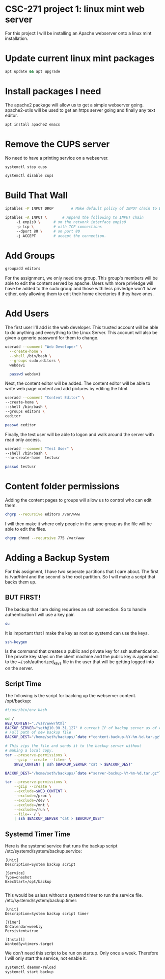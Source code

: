 * CSC-271 project 1: linux mint web server
For this project I will be installing an Apache webserver onto a linux mint installation.

* Update current linux mint packages
#+BEGIN_SRC bash
apt update && apt upgrade
#+END_SRC

* Install packages I need
The apache2 package will allow us to get a simple webserver going. apache2-utils will be used to get an https server going and finally any text editor.
#+BEGIN_SRC bash
apt install apache2 emacs
#+END_SRC

* Remove the CUPS server
No need to have a printing service on a webserver.
#+BEGIN_SRC bash
systemctl stop cups

systemctl disable cups
#+END_SRC

* Build That Wall
#+BEGIN_SRC bash
  iptables -P INPUT DROP 		# Make default policy of INPUT chain to DROP

  iptables -A INPUT \ 		# Append the following to INPUT chain
	   -i enp1s0 \		# on the network interface enp1s0
	   -p tcp \ 		# with TCP connections
	   --dport 80 \		# on port 80
	   -j ACCEPT		# accept the connection.
#+END_SRC


* Add Groups
#+BEGIN_SRC bash
groupadd editors
#+END_SRC
For the assignment, we only need one group. This group's members will be able to edit the content served by apache. Users with more privledge will have be added to the sudo group and those with less privledge won't have either, only allowing them to edit their home directories if they have ones.

* Add Users
The first user I'll add is the web developer. This trusted account will be able to do anything and everything to the Linux Server. This account will also be given a generic password for them to change.
#+BEGIN_SRC bash
useradd --comment "Web Developer" \
  --create-home \
  --shell /bin/bash \
  --groups sudo,editors \
  webdev1

  passwd webdev1
#+END_SRC
Next, the content editor will be added. The content editor will be able to write web page content and add pictures by editing the html.

#+BEGIN_SRC bash
  useradd --comment "Content Editor" \
  --create-home \
  --shell /bin/bash \
  --groups editors \
  ceditor

  passwd ceditor
#+END_SRC

Finally, the test user will be able to logon and walk around the server with read only access.
#+BEGIN_SRC bash
  useradd --comment "Test User" \
  --shell /bin/bash \
  --no-create-home  testusr

  passwd testusr
#+END_SRC

* Content folder permissions
Adding the content pages to groups will allow us to control who can edit them.
#+BEGIN_SRC bash
  chgrp --recursive editors /var/www
#+END_SRC
I will then make it where only people in the same group as the file will be able to edit the files.
#+BEGIN_SRC bash
  chgrp chmod --recursive 775 /var/www
#+END_SRC



* Adding a Backup System
For this assigment, I have two seperate partitions that I care about. The first is /var/html and the second is the root partition. So I will make a script that backs them up.

** BUT FIRST!
The backup that I am doing requrires an ssh connection. So to handle authentication I will use a key pair.
#+BEGIN_SRC bash
  su
#+END_SRC
It is important that I make the key as root so systemd can use the keys.
#+BEGIN_SRC bash
  ssh-keygen
#+END_SRC
Is the command that creates a public and private key for ssh authentication. The private key stays on the client machine and the public key is appended to the ~/.ssh/authorized_keys file in the user that will be getting logged into on the server.

** Script Time
The following is the script for backing up the webserver content.
/opt/backup:
#+BEGIN_SRC bash
#!/usr/bin/env bash

cd /
WEB_CONTENT="./var/www/html"
BACKUP_SERVER="seth@10.90.31.127" # current IP of backup server as of demo
# Full path of new backup file
BACKUP_DEST="/home/seth/backups/`date +"content-backup-%Y-%m-%d.tar.gz"`"

# This zips the file and sends it to the backup server without
# making a local copy.
tar --preserve-permissions \
    --gzip --create --file=- \
    $WEB_CONTENT | ssh $BACKUP_SERVER "cat > $BACKUP_DEST"

BACKUP_DEST="/home/seth/backups/`date +"server-backup-%Y-%m-%d.tar.gz"`"

tar --preserve-permissions \
    --gzip --create \
    --exclude=$WEB_CONTENT \
    --exclude=/proc \
    --exclude=/dev \
    --exclude=/mnt \
    --exclude=/run \
    --file=- / \
    | ssh $BACKUP_SERVER "cat > $BACKUP_DEST"

#+END_SRC

** Systemd Timer Time

Here is the systemd service that runs the backup script
/etc/systemd/system/backup.service:
#+BEGIN_SRC
[Unit]
Description=System backup script

[Service]
Type=oneshot
ExecStart=/opt/backup

#+END_SRC

This would be usless without a systemd timer to run the service file.
/etc/systemd/system/backup.timer:
#+BEGIN_SRC
[Unit]
Description=System backup script timer

[Timer]
OnCalendar=weekly
Persistent=true

[Install]
WantedBy=timers.target
#+END_SRC
We don't need this script to be run on startup. Only once a week. Therefore I will only start the service, not enable it.

#+BEGIN_SRC bash
systemctl daemon-reload
systemctl start backup
#+END_SRC
